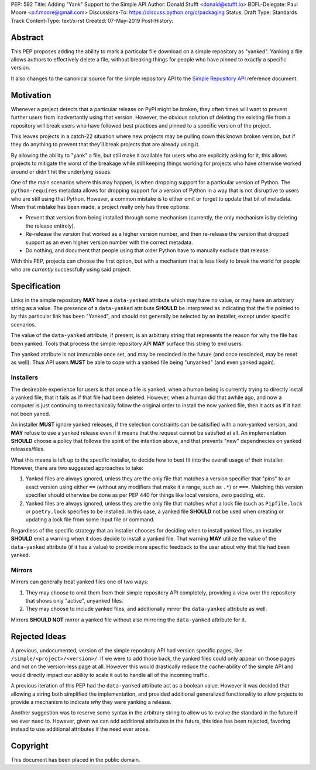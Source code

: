 PEP: 592
Title: Adding "Yank" Support to the Simple API
Author: Donald Stufft <donald@stufft.io>
BDFL-Delegate: Paul Moore <p.f.moore@gmail.com>
Discussions-To: https://discuss.python.org/c/packaging
Status: Draft
Type: Standards Track
Content-Type: text/x-rst
Created: 07-May-2019
Post-History:


Abstract
========

This PEP proposes adding the ability to mark a particular file download
on a simple repository as "yanked". Yanking a file allows authors to
effectively delete a file, without breaking things for people who have
pinned to exactly a specific version.

It also changes to the canonical source for the simple repository API to
the `Simple Repository API`_ reference document.


Motivation
==========

Whenever a project detects that a particular release on PyPI might be
broken, they often times will want to prevent further users from
inadvertantly using that version. However, the obvious solution of
deleting the existing file from a repository will break users who have
followed best practices and pinned to a specific version of the project.

This leaves projects in a catch-22 situation where new projects may be
pulling down this known broken version, but if they do anything to
prevent that they'll break projects that are already using it.

By allowing the ability to "yank" a file, but still make it available
for users who are explicitly asking for it, this allows projects to
mitigate the worst of the breakage while still keeping things working
for projects who have otherwise worked around or didn't hit the
underlying issues.

One of the main scenarios where this may happen, is when dropping
support for a particular version of Python. The ``python-requires``
metadata allows for dropping support for a version of Python in
a way that is not disruptive to users who are still using that
Python. However, a common mistake is to either omit or forget to
update that bit of metadata. When that mistake has been made, a
project really only has three options:

- Prevent that version from being installed through some mechanism
  (currently, the only mechanism is by deleting the release entirely).
- Re-release the version that worked as a higher version number, and
  then re-release the version that dropped support as an even higher
  version number with the correct metadata.
- Do nothing, and document that people using that older Python have
  to manually exclude that release.

With this PEP, projects can choose the first option, but with a
mechanism that is less likely to break the world for people who
are *currently* successfully using said project.


Specification
=============

Links in the simple repository **MAY** have a ``data-yanked`` attribute
which may have no value, or may have an arbitrary string as a value. The
presence of a ``data-yanked`` attribute **SHOULD** be interpreted as
indicating that the file pointed to by this particular link has been
"Yanked", and should not generally be selected by an installer, except
under specific scenarios.

The value of the ``data-yanked`` attribute, if present, is an arbitrary
string that represents the reason for why the file has been yanked. Tools
that process the simple repository API **MAY** surface this string to
end users.

The yanked attribute is not immutable once set, and may be rescinded in
the future (and once rescinded, may be reset as well). Thus API users
**MUST** be able to cope with a yanked file being "unyanked" (and even
yanked again).


Installers
----------

The desireable experience for users is that once a file is yanked, when
a human being is currently trying to directly install a yanked file, that
it fails as if that file had been deleted. However, when a human did that
awhile ago, and now a computer is just continuing to mechanically follow
the original order to install the now yanked file, then it acts as if it
had not been yaned.

An installer **MUST** ignore yanked releases, if the selection constraints
can be satisified with a non-yanked version, and **MAY** refuse to use a
yanked release even if it means that the request cannot be satisfied at all.
An implementation **SHOULD** choose a policy that follows the spirit of the
intention above, and that prevents "new" dependnecies on yanked
releases/files.

What this means is left up to the specific installer, to decide how to best
fit into the overall usage of their installer. However, there are two
suggested approaches to take:

1. Yanked files are always ignored, unless they are the only file that
   matches a version specifier that "pins" to an exact version using
   either ``==`` (without any modifiers that make it a range, such as
   ``.*``) or ``===``. Matching this version specifier should otherwise
   be done as per PEP 440 for things like local versions, zero padding,
   etc.
2. Yanked files are always ignored, unless they are the only file that
   matches what a lock file (such as ``Pipfile.lock`` or ``poetry.lock``
   specifies to be installed. In this case, a yanked file **SHOULD** not
   be used when creating or updating a lock file from some input file or
   command.

Regardless of the specific strategy that an installer chooses for deciding
when to install yanked files, an installer **SHOULD** emit a warning when
it does decide to install a yanked file. That warning **MAY** utilize the
value of the ``data-yanked`` attribute (if it has a value) to provide more
specific feedback to the user about why that file had been yanked.


Mirrors
-------

Mirrors can generally treat yanked files one of two ways:

1. They may choose to omit them from their simple repository API completely,
   providing a view over the repository that shows only "active", unyanked
   files.
2. They may choose to include yanked files, and additionally mirror the
   ``data-yanked`` attribute as well.

Mirrors **SHOULD NOT** mirror a yanked file without also mirroring the
``data-yanked`` attribute for it.


Rejected Ideas
==============

A previous, undocumented, version of the simple repository API had
version specific pages, like ``/simple/<project>/<version>/``. If
we were to add those back, the yanked files could only appear on
those pages and not on the version-less page at all. However this
would drastically reduce the cache-ability of the simple API and
would directly impact our ability to scale it out to handle all of
the incoming traffic.

A previous iteration of this PEP had the ``data-yanked`` attribute
act as a boolean value. However it was decided that allowing a
string both simplified the implementation, and provided additional
generalized functionality to allow projects to provide a mechanism
to indicate *why* they were yanking a release.

Another suggestion was to reserve some syntax in the arbitrary string
to allow us to evolve the standard in the future if we ever need to.
However, given we can add additional attributes in the future, this
idea has been rejected, favoring instead to use additional attributes
if the need ever arose.



.. _`Simple Repository API`:
   https://packaging.python.org/specifications/simple-repository-api/


Copyright
=========

This document has been placed in the public domain.

..
   Local Variables:
   mode: indented-text
   indent-tabs-mode: nil
   sentence-end-double-space: t
   fill-column: 70
   coding: utf-8
   End:
